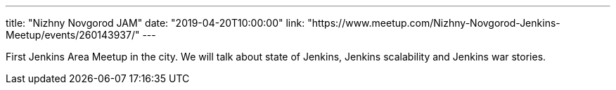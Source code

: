 ---
title: "Nizhny Novgorod JAM"
date: "2019-04-20T10:00:00"
link: "https://www.meetup.com/Nizhny-Novgorod-Jenkins-Meetup/events/260143937/"
---

First Jenkins Area Meetup in the city.
We will talk about state of Jenkins, Jenkins scalability and Jenkins war stories.
